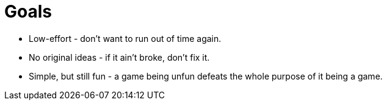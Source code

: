 = Goals

* Low-effort - don't want to run out of time again.
* No original ideas - if it ain't broke, don't fix it.
* Simple, but still fun - a game being unfun defeats the whole purpose of it being a game.

